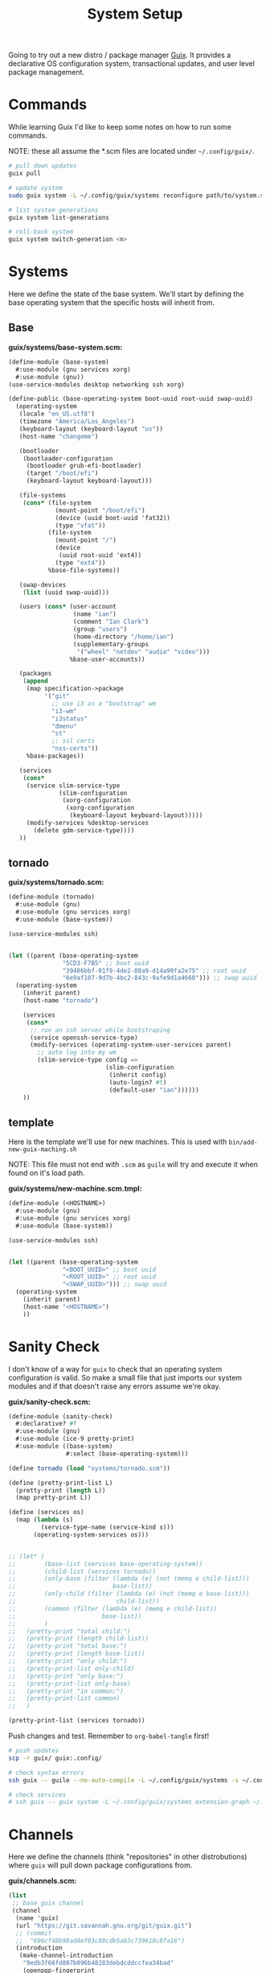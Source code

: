 #+TITLE: System Setup
#+PROPERTY: header-args :tangle no
#+STARTUP: content

Going to try out a new distro / package manager [[https://guix.gnu.org/][Guix]]. It provides a declarative
OS configuration system, transactional updates, and user level package
management.

* Commands
While learning Guix I'd like to keep some notes on how to run some commands.

NOTE: these all assume the *.scm files are located under =~/.config/guix/=.

#+BEGIN_SRC sh
  # pull down updates
  guix pull

  # update system
  sudo guix system -L ~/.config/guix/systems reconfigure path/to/system.scm

  # list system generations
  guix system list-generations

  # roll-back system
  guix system switch-generation <n>
#+END_SRC

* Systems
Here we define the state of the base system. We'll start by defining the base
operating system that the specific hosts will inherit from.

** Base
*guix/systems/base-system.scm:*
#+BEGIN_SRC scheme :tangle guix/systems/base-system.scm
  (define-module (base-system)
    #:use-module (gnu services xorg)
    #:use-module (gnu))
  (use-service-modules desktop networking ssh xorg)

  (define-public (base-operating-system boot-uuid root-uuid swap-uuid)
    (operating-system
     (locale "en_US.utf8")
     (timezone "America/Los_Angeles")
     (keyboard-layout (keyboard-layout "us"))
     (host-name "changeme")

     (bootloader
      (bootloader-configuration
       (bootloader grub-efi-bootloader)
       (target "/boot/efi")
       (keyboard-layout keyboard-layout)))

     (file-systems
      (cons* (file-system
               (mount-point "/boot/efi")
               (device (uuid boot-uuid 'fat32))
               (type "vfat"))
             (file-system
               (mount-point "/")
               (device
                (uuid root-uuid 'ext4))
               (type "ext4"))
             %base-file-systems))

     (swap-devices
      (list (uuid swap-uuid)))

     (users (cons* (user-account
                    (name "ian")
                    (comment "Ian Clark")
                    (group "users")
                    (home-directory "/home/ian")
                    (supplementary-groups
                     '("wheel" "netdev" "audio" "video")))
                   %base-user-accounts))

     (packages
      (append
       (map specification->package
            '("git"
              ;; use i3 as a "bootstrap" wm
              "i3-wm"
              "i3status"
              "dmenu"
              "st"
              ;; ssl certs
              "nss-certs"))
       %base-packages))

     (services
      (cons*
       (service slim-service-type
                (slim-configuration
                 (xorg-configuration
                  (xorg-configuration
                   (keyboard-layout keyboard-layout)))))
       (modify-services %desktop-services
         (delete gdm-service-type))))
     ))
#+END_SRC

** tornado
*guix/systems/tornado.scm:*
#+BEGIN_SRC scheme :tangle guix/systems/tornado.scm
  (define-module (tornado)
    #:use-module (gnu)
    #:use-module (gnu services xorg)
    #:use-module (base-system))

  (use-service-modules ssh)


  (let ((parent (base-operating-system
                 "5CD3-F7B5" ;; boot uuid
                 "39406bbf-01f9-4de2-88a9-d14a90fa2e75" ;; root uuid
                 "6e9af107-9d7b-4bc2-843c-9afe9d1a4660"))) ;; swap uuid
    (operating-system
      (inherit parent)
      (host-name "tornado")

      (services
       (cons*
        ;; run an ssh server while bootstraping
        (service openssh-service-type)
        (modify-services (operating-system-user-services parent)
          ;; auto log into my wm
          (slim-service-type config =>
                             (slim-configuration
                              (inherit config)
                              (auto-login? #t)
                              (default-user "ian"))))))
      ))
#+END_SRC

** template
Here is the template we'll use for new machines. This is used with =bin/add-new-guix-maching.sh=

NOTE: This file must not end with =.scm= as =guile= will try and execute it when found on it's load path.

*guix/systems/new-machine.scm.tmpl:*
#+BEGIN_SRC scheme :tangle guix/systems/new-machine.scm.tmpl
  (define-module (<HOSTNAME>)
    #:use-module (gnu)
    #:use-module (gnu services xorg)
    #:use-module (base-system))

  (use-service-modules ssh)


  (let ((parent (base-operating-system
                 "<BOOT_UUID>" ;; boot uuid
                 "<ROOT_UUID>" ;; root uuid
                 "<SWAP_UUID>"))) ;; swap uuid
    (operating-system
      (inherit parent)
      (host-name "<HOSTNAME>")
      ))
#+END_SRC

* Sanity Check
I don't know of a way for =guix= to check that an operating system configuration is valid. So make a small file that just imports our system modules and if that doesn't raise any errors assume we're okay.

*guix/sanity-check.scm:*
#+BEGIN_SRC scheme :tangle guix/sanity-check.scm
  (define-module (sanity-check)
    #:declarative? #f
    #:use-module (gnu)
    #:use-module (ice-9 pretty-print)
    #:use-module ((base-system)
                  #:select (base-operating-system)))

  (define tornado (load "systems/tornado.scm"))

  (define (pretty-print-list L)
    (pretty-print (length L))
    (map pretty-print L))

  (define (services os)
    (map (lambda (s)
           (service-type-name (service-kind s)))
         (operating-system-services os)))


  ;; (let* (
  ;;        (base-list (services base-operating-system))
  ;;        (child-list (services tornado))
  ;;        (only-base (filter (lambda (e) (not (memq e child-list)))
  ;;                           base-list))
  ;;        (only-child (filter (lambda (e) (not (memq e base-list)))
  ;;                            child-list))
  ;;        (common (filter (lambda (e) (memq e child-list))
  ;;                        base-list))
  ;;        )
  ;;   (pretty-print "total child:")
  ;;   (pretty-print (length child-list))
  ;;   (pretty-print "total base:")
  ;;   (pretty-print (length base-list))
  ;;   (pretty-print "only child:")
  ;;   (pretty-print-list only-child)
  ;;   (pretty-print "only base:")
  ;;   (pretty-print-list only-base)
  ;;   (pretty-print "in common:")
  ;;   (pretty-print-list common)
  ;;   )

  (pretty-print-list (services tornado))
#+END_SRC

Push changes and test. Remember to =org-babel-tangle= first!
#+BEGIN_SRC sh :results output file :file out.log
  # push updates
  scp -r guix/ guix:.config/

  # check syntax errors
  ssh guix -- guile --no-auto-compile -L ~/.config/guix/systems -s ~/.config/guix/sanity-check.scm

  # check services
  # ssh guix -- guix system -L ~/.config/guix/systems extension-graph ~/.config/guix/systems/tornado.scm
#+END_SRC

#+RESULTS:
[[file:out.log]]

* Channels
Here we define the channels (think "repositories" in other distrobutions) where =guix= will pull down package configurations from.

*guix/channels.scm:*
#+BEGIN_SRC scheme :tangle guix/channels.scm
  (list
   ;; base guix channel
   (channel
    (name 'guix)
    (url "https://git.savannah.gnu.org/git/guix.git")
    ;; (commit
    ;;  "696cf48b98ad4ef03c88cdb5a83c739618c8fa16")
    (introduction
     (make-channel-introduction
      "9edb3f66fd807b096b48283debdcddccfea34bad"
      (openpgp-fingerprint
       "BBB0 2DDF 2CEA F6A8 0D1D  E643 A2A0 6DF2 A33A 54FA"))))

   ;; non-free
   (channel
    (name 'nonguix)
    (url "https://gitlab.com/nonguix/nonguix")
    ;; Enable signature verification:
    (introduction
     (make-channel-introduction
      "897c1a470da759236cc11798f4e0a5f7d4d59fbc"
      (openpgp-fingerprint
       "2A39 3FFF 68F4 EF7A 3D29  12AF 6F51 20A0 22FB B2D5"))))
   )
#+END_SRC

* Setup steps
- pull/run bootstrap.sh
- check git installed
- generate ssh key
- manually add to github
- pull all git repos
- setup symlinks
- add new machine
- guix reconfigure new machine

* Scripts
** bootstrap.sh
This is the main entry point for creating a new machine. This will need to be downloaded and executed with something like:
#+BEGIN_SRC sh :tangle no
  wget -qO ~/bootstrap.sh https://raw.githubusercontent.com/turbana/systemsetup/master/bin/bootstrap.sh && sh ~/bootstrap.sh
#+END_SRC

*bin/bootstrap.sh*
#+BEGIN_SRC sh :tangle bin/bootstrap.sh
  #!/bin/sh

  set -e

  # check for git and install
  if [ ! `which git` ]; then
      echo "* git not found, installing"
      guix package --install git
      if [ "$?" -ne "0" -o ! `which git` ]; then
          echo "* ERROR: git failed to install"
          exit 2
      fi
  fi

  repo() {
      url=$1
      path=$2
      if [ -e "$path/.git" ]; then
          echo "** repo $path already exists"
      else
          echo "** cloning repo $path"
          git clone $url $path
          if [ "$?" -eq "0" ]; then
              echo $path >> ~/github-repos-need-origin-change
          fi
      fi
  }

  # clone git repos
  echo "* clone github repos"
  repo https://github.com/turbana/systemsetup.git ~/src/systemsetup
  repo https://github.com/turbana/dotfiles.git ~/src/etc
  repo https://github.com/turbana/cpu.git ~/src/cpu
  repo https://github.com/turbana/emacs-config.git ~/src/emacs
  repo https://github.com/turbana/themian.git ~/src/themian

  # setup symlinks
  echo "* setup symlinks"
  sh ~/src/etc/setup.sh
  mkdir -p ~/.config/guix/{profiles,auto-start-profiles}
  ln -sf ~/src/systemsetup/guix/systems ~/.config/guix/
  ln -sf ~/src/systemsetup/guix/manifests ~/.config/guix/
  ln -sf ~/src/systemsetup/guix/channels.scm ~/.config/guix/
  ln -sf ~/src/systemsetup/shepherd ~/.config/

  # add new machine
  echo "* create new guix config"
  sh ~/src/systemsetup/bin/add-new-guix-machine.sh 

  # reconfigure
  echo "* manually run the following commands to complete bootstrap:"
  echo "guix pull"
  echo "sudo guix system -L ~/.config/guix/systems reconfigure ~/.config/guix/systems/`hostname`.scm"
  echo "sudo reboot"
#+END_SRC

** add-new-guix-machine.sh
Here we add a new guix =operating-system= configuration.
#+BEGIN_SRC sh :tangle bin/add-new-guix-machine.sh
  #!/bin/sh

  set -e

  cd `dirname $0`
  template=../guix/systems/new-machine.scm.tmpl
  config=../guix/systems/`hostname`.scm

  if [ -f "$config" ]; then
      echo "** config for `hostname` already exists"
      exit 0
  fi

  find_uuid() {
      # device=`mount | grep "on $1 " | cut -f1 -d' '`
      device=/dev/`lsblk -l | grep "part ${1}$" | cut -f1 -d' '`
      for uuid in /dev/disk/by-uuid/*; do
          if [ "$device" -ef "$uuid" ]; then
              echo `basename $uuid`
              return 0
          fi
      done
      >&2 echo "* ERROR could not find UUID for mount point $1"
      return 1
  }

  HOSTNAME=`hostname`
  ROOT_UUID=`find_uuid /`
  BOOT_UUID=`find_uuid /boot/efi`
  SWAP_UUID=`find_uuid '\\[SWAP\]'`

  echo "* creating config for $HOSTNAME"
  sed -e "s/<HOSTNAME>/$HOSTNAME/g" \
      -e "s/<ROOT_UUID>/$ROOT_UUID/g" \
      -e "s/<BOOT_UUID>/$BOOT_UUID/g" \
      -e "s/<SWAP_UUID>/$SWAP_UUID/g" \
      $template > $config

  if [ ! -z "$EDITOR" ]; then
      echo "* editing config for $HOSTNAME"
      $EDITOR $config
  else
      echo "* \$EDITOR not found, manually edit file at:"
      path=`pwd`/$config
      echo `readlink -f $path`
  fi
#+END_SRC

** change-github-origin
When we first checkout the github repos we use =https= rather than =ssh=. This is because we don't have a good way to add our new public ssh key into github (as we lack a web browser). So this script will go through and update the repo origins to let us commit through =ssh=.

*bin/change-github-origin*
#+BEGIN_SRC sh :tangle bin/change-github-origin :shebang "#!/usr/bin/env bash"
  set -e

  REPO_FILE=~/github-repos-need-origin-change

  if [ ! -f $REPO_FILE ]; then
      echo "* no repos found that need origin change"
      exit 0
  fi

  # check for ssh-keygen
  if [ ! $(which ssh-keygen) ]; then
      echo "* ERROR: ssh-keygen not found"
      exit 2
  fi

  # generate ssh key
  if [ ! -f $HOME/.ssh/id_ecdsa ]; then
      echo " * generate ssh key"
      sudo -u $USER ssh-keygen -f /home/$USER/.ssh/id_ecdsa -t ecdsa -b 521
      echo " * MANUALLY add the public key to github"
      cat /home/$USER/.ssh/id_ecdsa.pub
      echo "Press enter to continue..."
      read ignore
  fi

  for repo in $(cat $REPO_FILE); do
      cd $repo
      remote=$(git remote get-url origin)
      if $(echo $remote | grep -q '^https'); then
          echo " * updating $repo"
          suffix=${remote#https://github.com/}
          user_name=${suffix%/*}
          repo_name=${suffix#*/}
          new_remote="git@github.com:${user_name}/${repo_name}"
          git remote set-url origin $new_remote
      fi
  done
#+END_SRC

** update-profiles
This will take a list of profiles and install / update them.

*bin/update-profiles:*
#+begin_src sh :tangle bin/update-profiles :shebang "#!/usr/bin/env bash"
  if [ $# -eq 0 ]; then
      echo "usage: $(basename $0) profile1 [profile2 profile3 ...]"
      echo "will update/install specific guix profiles"
      exit 2
  fi

  GUIX_PROFILES=~/.config/guix/profiles
  GUIX_MANIFESTS=~/.config/guix/manifests
  failed=0

  for name in $*; do
      manifest=${GUIX_MANIFESTS}/${name}.scm
      profile_dir=${GUIX_PROFILES}/${name}
      profile=${profile_dir}/${name}

      if [ -f "$manifest" ]; then
          echo "* generating profile $name"
          mkdir -p $profile_dir
          guix package --manifest="$manifest" --profile="$profile"
          [ "$?" -eq "0" ] || failed=1
      else
          echo "* error: Manifest not found for profile ${name}"
          failed=1
      fi
  done

  exit $failed
#+end_src

** activate-profiles
Here we take a list of one or more profiles and source their respective =etc/profile= ensuring they are active for the current sh.

*bin/activate-profiles:*
#+begin_src sh :tangle bin/activate-profiles :shebang "#!/usr/bin/env bash"
  if [ $# -eq 0 ]; then
      >&2 echo "usage: source \$($(basename $0) profile1 [profile2 profile3 ...])"
      >&2 echo "when sourced: will active specific guix profiles"
      exit 2
  fi

  GUIX_PROFILES=~/.config/guix/profiles
  failed=0

  rm -f /tmp/$(basename $0).*
  tempfile=$(mktemp "/tmp/$(basename $0).XXXXXXXX")
  echo "# source this file to activate these guix profiles: $*" > $tempfile

  for name in $*; do
      base=${GUIX_PROFILES}/${name}/${name}
      profile=${base}/etc/profile
      if [ -f "$profile" ]; then
          >&2 echo "* loading profile $name"
          echo "GUIX_PROFILE=$base ; source $profile" >> $tempfile
          [ "$?" -eq "0" ] || failed=1
      else
          >&2 echo "* could not locate profile $name"
          failed=1
      fi
  done

  # echo export PATH=$PATH >> $tempfile
  echo $tempfile

  exit $failed
#+end_src

** auto-start-profiles
Mark each profile to auto start. Those profiles will then be sourced from =.profile=.

*bin/auto-start-profiles:*
#+BEGIN_SRC sh :tangle bin/auto-start-profiles :shebang "#!/usr/bin/env bash"
  if [ $# -eq 0 ]; then
      echo "usage: $(basename $0) profile1 [profile2 profile3 ...]"
      echo "will mark specific guix profiles to auto start"
      echo "they will then be sourced from ~/.profile"
      exit 2
  fi

  GUIX_PROFILES=~/.config/guix/profiles
  GUIX_AUTO_PROFILES=~/.config/guix/auto-start-profiles
  failed=0

  for name in $*; do
      profile="${GUIX_PROFILES}/${name}/${name}"
      if [ -d "$profile" ]; then
          echo "* enabling auto-start for profile $name"
          mkdir -p $GUIX_AUTO_PROFILES
          ln -sf $profile ${GUIX_AUTO_PROFILES}/
          [ "$?" -eq "0" ] || failed=1
      else
          echo "* could not locate profile $name"
          failed=1
      fi
  done

  exit $failed
#+END_SRC

* Profiles
** core
This is where I have a set of core / misc packages

*guix/manifests/core.scm:*
#+BEGIN_SRC scheme :tangle guix/manifests/core.scm
  (specifications->manifest
   '(
     ;; network tools
     "rsync"
     "curl"
     "wget"
     "bind:utils" ;; for dig
     ;; shell tools
     "screen"
     "tmux"
     ;; misc
     "expect"
     ;; gcc
     "gcc-toolchain"
     "make"
     ;; python
     "python"
     "python-language-server"
     ;; "python-flake8"
     ;; "python-jedi"
     ;; "python-nose"
     ;; "python-pyflakes"
     ;; "python-rope"
     ;; "python-pytest"
     ;; "python-autopep8"
     ;; misc
     "unzip"
     ))
#+END_SRC

** desktop
Here are the packages I need for my desktop environment.

*guix/manifests/desktop.scm:*
#+BEGIN_SRC scheme :tangle guix/manifests/desktop.scm
  (specifications->manifest
   '(;; X11
     "xmonad"                             ; window mananger
     "ghc-xmonad-contrib"                 ; xmonad goodies
     "ghc@8.6.5"                          ; needed to recompile xmonad
     "dmenu"                              ; application launcher
     "dzen"                               ; status bars
     "xclip"                              ; clipboard management
     "xrandr"                             ; screen management
     "xrdb"                               ; Xresource manangement
     "gnome-terminal"                     ; terminal
     "glib:bin"                           ; for 'gsettings' program (used to change color scheme)
     "python"
     "python-dbus"                        ; for cpugraph.py
     "python-colour"                      ; for colorwheel.py
     ;; fonts
     "font-dejavu"
     "dbxfs"
     ))
#+END_SRC

** emacs
The packages I need to run =emacs=.

*guix/manifests/emacs.scm:*
#+BEGIN_SRC scheme :tangle guix/manifests/emacs.scm
  (specifications->manifest
   '(
     "emacs-next"
     "ispell"
     ))
#+END_SRC

** firefox
Firefox takes /forever/ to build, so split it out into it's own profile.

*guix/manifests/firefox.scm:*
#+BEGIN_SRC scheme :tangle guix/manifests/firefox.scm
  (specifications->manifest
   '("firefox"))
#+END_SRC

* Shepherd
=guix= uses GNU =shepherd= as a replacement for =sysv.init= / =systemd=. Here we have my custom setup for it.

** Init
This is the entry point for =shepherd= into our configuration. All it does is look for any files matching =init.d/*.scm= and loads them. It was taken from [[https://guix.gnu.org/de/blog/2020/gnu-shepherd-user-services/][here]].

*shepherd/init.scm:*
#+BEGIN_SRC scheme :tangle shepherd/init.scm
  (use-modules (shepherd service)
               ((ice-9 ftw) #:select (scandir)))

  ;; Load all the files in the directory 'init.d' with a suffix '.scm'.
  (for-each
    (lambda (file)
      (load (string-append "init.d/" file)))
    (scandir (string-append (dirname (current-filename)) "/init.d")
             (lambda (file)
               (string-suffix? ".scm" file))))

  ;; Send shepherd into the background
  (action 'shepherd 'daemonize)
#+END_SRC

** Emacs
Here is our emacs service.

*shepherd/init.d/emacs.scm:*
#+BEGIN_SRC scheme :tangle shepherd/init.d/emacs.scm
  (define emacs
    (make <service>
      #:provides '(emacs)
      #:docstring "Emacs Daemon"
      #:start (make-forkexec-constructor
               '("emacs" "--fg-daemon"))
      #:stop (make-kill-destructor)
      #:respawn? #f))

  (register-services emacs)
  (start emacs)
#+END_SRC

** Dropbox
I use =dbxfs= to connect to dropbox through =FUSE=, let's make it a daemon.

*shepherd/init.d/dropbox.scm:*
#+BEGIN_SRC scheme :tangle shepherd/init.d/dropbox.scm
  (define dropbox
    (let ((directory (string-append (getenv "HOME")
                                    "/dropbox")))
      (make <service>
        #:provides '(dropbox)
        #:docstring "Dropbox Daemon"
        #:start (make-system-constructor
                 "dbxfs " directory)
        #:stop (make-system-destructor
                "fusermount -u " directory)
        #:respawn? #t)))
  (register-services dropbox)
  (start dropbox)
#+END_SRC
